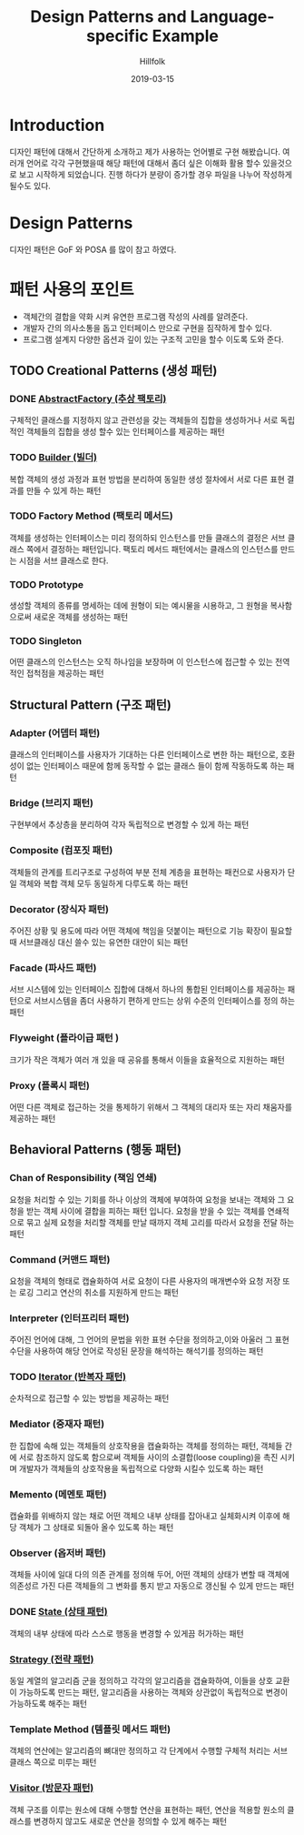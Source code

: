 # -*- mode: org; -*-
#+STARTUP: overview
#+STARTUP: content
#+STARTUP: showall
#+STARTUP: showeverything

#+TITLE: Design Patterns and Language-specific Example 

#+Date: 2019-03-15

#+Author: Hillfolk

* Introduction
  디자인 패턴에 대해서 간단하게 소개하고 제가 사용하는 언어별로 구현 해봤습니다. 여러개 언어로 각각 구현했을때 해당 패턴에 대해서 좀더 싶은 이해화 활용 할수 있을것으로 보고 시작하게 되었습니다.
  진행 하다가 분량이 증가할 경우 파일을 나누어 작성하게 될수도 있다. 

* Design Patterns
  디자인 패턴은 GoF 와 POSA 를 많이 참고 하였다. 

* 패턴 사용의 포인트
  - 객체간의 결합을 약화 시켜 유연한 프로그램 작성의 사례를 알려준다.
  - 개발자 간의 의사소통을 돕고 인터페이스 만으로 구현을 짐작하게 할수 있다.
  - 프로그램 설계지 다양한 옵션과 깊이 있는 구조적 고민을 할수 이도록 도와 준다.


** TODO Creational Patterns (생성 패턴)

*** DONE [[./AbstractFactory/AbstractFactory.org][AbstractFactory (추상 팩토리)]]
    구체적인 클래스를 지정하지 않고 관련성을 갖는 객체들의 집합을 생성하거나 서로 독립적인 객체들의 집합을 생성 할수 있는 인터페이스를 제공하는 패턴

*** TODO [[./Builder/Builder.org][Builder (빌더)]]
    복합 객체의 생성 과정과 표현 방법을 분리하여 동일한 생성 절차에서 서로 다른 표현 결과를 만들 수 있게 하는 패턴 

*** TODO Factory Method (팩토리 메서드)
    객체를 생성하는 인터페이스는 미리 정의하되 인스턴스를 만들 클래스의 결정은 서브 클래스 쪽에서 결정하는 패턴입니다. 팩토리 메서드 패턴에서는 클래스의 인스턴스를 만드는 시점을 서브 클래스로 한다. 
    
*** TODO Prototype
    생성할 객체의 종류를 명세하는 데에 원형이 되는 예시물을 시용하고, 그 원형을 복사함으로써 새로운 객체를 생성하는 패턴


*** TODO Singleton
    어떤 클래스의 인스턴스는 오직 하나임을 보장하며 이 인스턴스에 접근할 수 있는 전역적인 접척점을 제공하는 패턴
   

** Structural Pattern (구조 패턴)

*** Adapter (어뎁터 패턴)
    클래스의 인터페이스를 사용자가 기대하는 다른 인터페이스로 변한 하는 패턴으로, 호환성이 없는 인터페이스 때문에 함께 동작할 수 없는 클래스 들이 함께 작동하도록 하는 패턴

*** Bridge (브리지 패턴)  
    구현부에서 추상층을 분리하여 각자 독립적으로 변경할 수 있게 하는 패턴

*** Composite (컴포짓 패턴)
    객체들의 관계를 트리구조로 구성하여 부분 전체 계층을 표현하는 패컨으로 사용자가 단일 객체와 복합 객체 모두 동일하게 다루도록 하는 패턴

*** Decorator (장식자 패턴)
    주어진 상황 및 용도에 따라 어떤 객체에 책임을 덧붙이는 패턴으로 기능 확장이 필요할때 서브클래싱 대신 쓸수 있는 유연한 대안이 되는 패턴

*** Facade (파사드 패턴)
    서브 시스템에 있는 인터페이스 집합에 대해서 하나의 통합된 인터페이스를 제공하는 패턴으로 서브시스템을 좀더 사용하기 편하게 만드는 상위 수준의 인터페이스를 정의 하는 패턴

*** Flyweight (플라이급 패턴 )
    크기가 작은 객체가 여러 개 있을 때 공유를 통해서 이들을 효율적으로 지원하는 패턴

*** Proxy (플록시 패턴)
    어떤 다른 객체로 접근하는 것을 통제하기 위해서 그 객체의 대리자 또는 자리 채움자를 제공하는 패턴 

** Behavioral Patterns (행동 패턴)
   

*** Chan of Responsibility (책임 연쇄)
    요청을 처리할 수 있는 기회를 하나 이상의 객체에 부여하여 요청을 보내는 객체와 그 요청을 받는 객체 사이에 결합을 피하는 패턴 입니다. 요청을 받을 수 있는 객체를 연쇄적으로 묶고 실제 요청을 처리할 객체를 만날 때까지 객체 고리를 따라서 요청을 전달 하는 패턴

*** Command (커맨드 패턴)
    요청을 객체의 형태로 캡슐화하여 서로 요청이 다른 사용자의 매개변수와 요청 저장 또는 로깅 그리고 연산의 취소를 지원하게 만드는 패턴

*** Interpreter (인터프리터 패턴)
    주어진 언어에 대해, 그 언어의 문법을 위한 표현 수단을 정의하고,이와 아울러 그 표현 수단을 사용하여 해당 언어로 작성된 문장을 해석하는 해석기를 정의하는 패턴

*** TODO [[./Iterator/Iterator.org][Iterator (반복자 패턴)]]
    순차적으로 접근할 수 있는 방법을 제공하는 패턴

*** Mediator (중재자 패턴)
    한 집합에 속해 있는 객체들의 상호작용을 캡슐화하는 객체를 정의하는 패턴, 객체들 간에 서로 참조하지 않도록 함으로써 객체들 사이의 소결합(loose coupling)을 촉진 시키며 개발자가 객체들의 상호작용을 독립적으로 다양화 시킬수 있도록 하는 패턴

*** Memento (메멘토 패턴)
    캡슐화를 위배하지 않는 채로 어떤 객체으 내부 상태를 잡아내고 실체화시켜 이후에 해당 객체가 그 상태로 되돌아 올수 있도록 하는 패턴 

*** Observer (옵저버 패턴)
    객체들 사이에 일대 다의 의존 관계를 정의해 두어, 어떤 객체의 상태가 변할 때 객체에 의존성르 가진 다른 객체들의 그 변화를 통지 받고 자동으로 갱신될 수 있게 만드는 패턴

*** DONE [[./State/State.org][State (상태 패턴)]]
    객체의 내부 상태에 따라 스스로 행동을 변경할 수 있게끔 허가하는 패턴

*** [[./Strategy/Strategy.org][Strategy (전략 패턴)]]
    동일 계열의 알고리즘 군을 정의하고 각각의 알고리즘을 갭슐화하여, 이들을 상호 교환이 가능하도록 만드는 패턴, 알고리즘을 사용하는 객체와 상관없이 독립적으로 변경이 가능하도록 해주는 패턴

*** Template Method (템플릿 메서드 패턴)
    객체의 연산에는 알고리즘의 뼈대만 정의하고 각 단계에서 수행할 구체적 처리는 서브 클래스 쪽으로 미루는 패턴

*** [[./Visitor/Visitor.org][Visitor (방문자 패턴)]]
    객체 구조를 이루는 원소에 대해 수행할 연산을 표현하는 패턴, 연산을 적용할 원소의 클래스를 변경하지 않고도 새로운 연산을 정의할 수 있게 해주는 패턴
